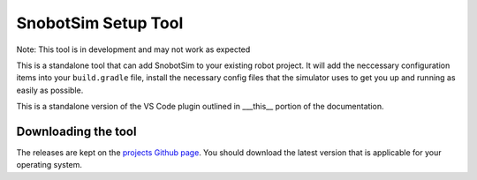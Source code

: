 SnobotSim Setup Tool
====================

Note: This tool is in development and may not work as expected

This is a standalone tool that can add SnobotSim to your existing robot project.
It will add the neccessary configuration items into your ``build.gradle`` file,
install the necessary config files that the simulator uses to get you up and
running as easily as possible.

This is a standalone version of the VS Code plugin outlined in ___this__ portion
of the documentation.

Downloading the tool
....................

The releases are kept on the `projects Github page <https://github.com/snobotsim/SnobotSimExtension/releases>`_. You should download the
latest version that is applicable for your operating system.

